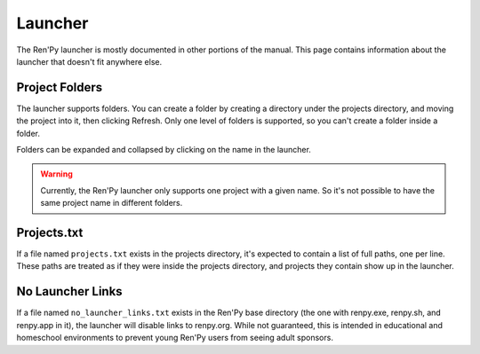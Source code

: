 ========
Launcher
========

The Ren'Py launcher is mostly documented in other portions of the manual. This
page contains information about the launcher that doesn't fit anywhere else.


Project Folders
---------------

The launcher supports folders. You can create a folder by creating a directory
under the projects directory, and moving the project into it, then clicking Refresh.
Only one level of folders is supported, so you can't create a folder inside a folder.

Folders can be expanded and collapsed by clicking on the name in the launcher.

.. warning::

    Currently, the Ren'Py launcher only supports one project with a given name. So it's not
    possible to have the same project name in different folders.

Projects.txt
------------

If a file named ``projects.txt`` exists in the projects directory, it's expected
to contain a list of full paths, one per line. These paths are treated as if
they were inside the projects directory, and projects they contain show
up in the launcher.


No Launcher Links
-----------------

If a file named ``no_launcher_links.txt`` exists in the Ren'Py base directory (the one with
renpy.exe, renpy.sh, and renpy.app in it), the launcher will disable links to renpy.org. While
not guaranteed, this is intended in educational and homeschool environments to prevent young
Ren'Py users from seeing adult sponsors.
